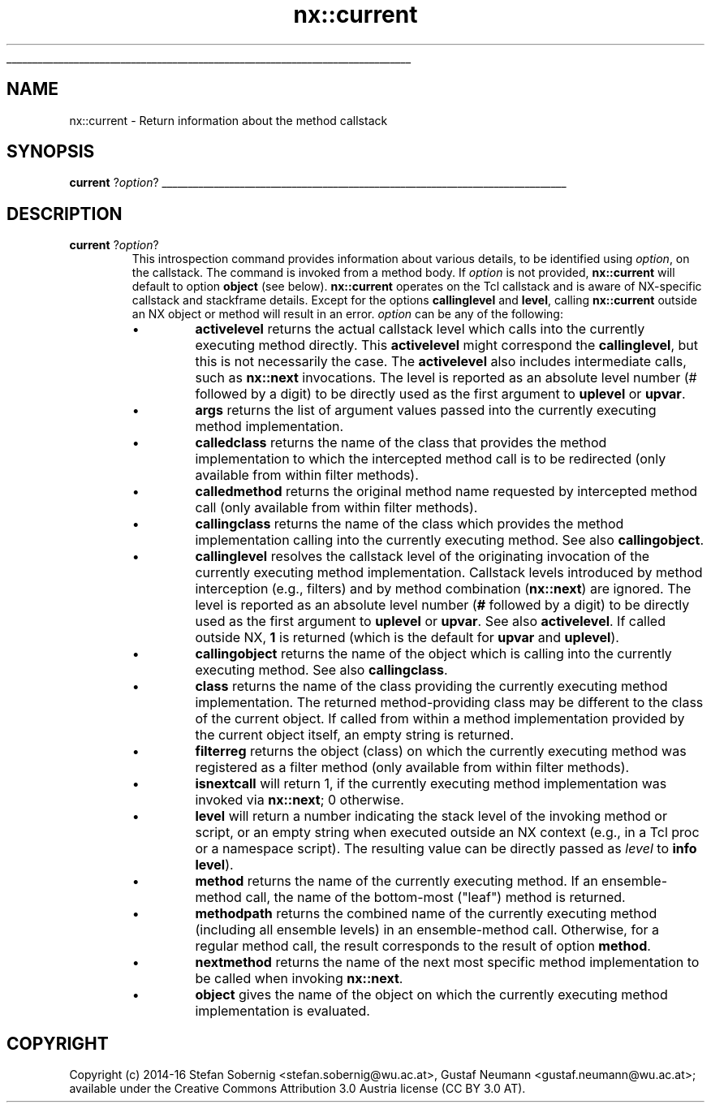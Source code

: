 '\"
'\" Generated from file 'current\&.man' by tcllib/doctools with format 'nroff'
'\" Copyright (c) 2014-16 Stefan Sobernig <stefan\&.sobernig@wu\&.ac\&.at>, Gustaf Neumann <gustaf\&.neumann@wu\&.ac\&.at>; available under the Creative Commons Attribution 3\&.0 Austria license (CC BY 3\&.0 AT)\&.
'\"
.TH "nx::current" 3 2\&.1\&.0 current "NX API"
.\" The -*- nroff -*- definitions below are for supplemental macros used
.\" in Tcl/Tk manual entries.
.\"
.\" .AP type name in/out ?indent?
.\"	Start paragraph describing an argument to a library procedure.
.\"	type is type of argument (int, etc.), in/out is either "in", "out",
.\"	or "in/out" to describe whether procedure reads or modifies arg,
.\"	and indent is equivalent to second arg of .IP (shouldn't ever be
.\"	needed;  use .AS below instead)
.\"
.\" .AS ?type? ?name?
.\"	Give maximum sizes of arguments for setting tab stops.  Type and
.\"	name are examples of largest possible arguments that will be passed
.\"	to .AP later.  If args are omitted, default tab stops are used.
.\"
.\" .BS
.\"	Start box enclosure.  From here until next .BE, everything will be
.\"	enclosed in one large box.
.\"
.\" .BE
.\"	End of box enclosure.
.\"
.\" .CS
.\"	Begin code excerpt.
.\"
.\" .CE
.\"	End code excerpt.
.\"
.\" .VS ?version? ?br?
.\"	Begin vertical sidebar, for use in marking newly-changed parts
.\"	of man pages.  The first argument is ignored and used for recording
.\"	the version when the .VS was added, so that the sidebars can be
.\"	found and removed when they reach a certain age.  If another argument
.\"	is present, then a line break is forced before starting the sidebar.
.\"
.\" .VE
.\"	End of vertical sidebar.
.\"
.\" .DS
.\"	Begin an indented unfilled display.
.\"
.\" .DE
.\"	End of indented unfilled display.
.\"
.\" .SO ?manpage?
.\"	Start of list of standard options for a Tk widget. The manpage
.\"	argument defines where to look up the standard options; if
.\"	omitted, defaults to "options". The options follow on successive
.\"	lines, in three columns separated by tabs.
.\"
.\" .SE
.\"	End of list of standard options for a Tk widget.
.\"
.\" .OP cmdName dbName dbClass
.\"	Start of description of a specific option.  cmdName gives the
.\"	option's name as specified in the class command, dbName gives
.\"	the option's name in the option database, and dbClass gives
.\"	the option's class in the option database.
.\"
.\" .UL arg1 arg2
.\"	Print arg1 underlined, then print arg2 normally.
.\"
.\" .QW arg1 ?arg2?
.\"	Print arg1 in quotes, then arg2 normally (for trailing punctuation).
.\"
.\" .PQ arg1 ?arg2?
.\"	Print an open parenthesis, arg1 in quotes, then arg2 normally
.\"	(for trailing punctuation) and then a closing parenthesis.
.\"
.\"	# Set up traps and other miscellaneous stuff for Tcl/Tk man pages.
.if t .wh -1.3i ^B
.nr ^l \n(.l
.ad b
.\"	# Start an argument description
.de AP
.ie !"\\$4"" .TP \\$4
.el \{\
.   ie !"\\$2"" .TP \\n()Cu
.   el          .TP 15
.\}
.ta \\n()Au \\n()Bu
.ie !"\\$3"" \{\
\&\\$1 \\fI\\$2\\fP (\\$3)
.\".b
.\}
.el \{\
.br
.ie !"\\$2"" \{\
\&\\$1	\\fI\\$2\\fP
.\}
.el \{\
\&\\fI\\$1\\fP
.\}
.\}
..
.\"	# define tabbing values for .AP
.de AS
.nr )A 10n
.if !"\\$1"" .nr )A \\w'\\$1'u+3n
.nr )B \\n()Au+15n
.\"
.if !"\\$2"" .nr )B \\w'\\$2'u+\\n()Au+3n
.nr )C \\n()Bu+\\w'(in/out)'u+2n
..
.AS Tcl_Interp Tcl_CreateInterp in/out
.\"	# BS - start boxed text
.\"	# ^y = starting y location
.\"	# ^b = 1
.de BS
.br
.mk ^y
.nr ^b 1u
.if n .nf
.if n .ti 0
.if n \l'\\n(.lu\(ul'
.if n .fi
..
.\"	# BE - end boxed text (draw box now)
.de BE
.nf
.ti 0
.mk ^t
.ie n \l'\\n(^lu\(ul'
.el \{\
.\"	Draw four-sided box normally, but don't draw top of
.\"	box if the box started on an earlier page.
.ie !\\n(^b-1 \{\
\h'-1.5n'\L'|\\n(^yu-1v'\l'\\n(^lu+3n\(ul'\L'\\n(^tu+1v-\\n(^yu'\l'|0u-1.5n\(ul'
.\}
.el \}\
\h'-1.5n'\L'|\\n(^yu-1v'\h'\\n(^lu+3n'\L'\\n(^tu+1v-\\n(^yu'\l'|0u-1.5n\(ul'
.\}
.\}
.fi
.br
.nr ^b 0
..
.\"	# VS - start vertical sidebar
.\"	# ^Y = starting y location
.\"	# ^v = 1 (for troff;  for nroff this doesn't matter)
.de VS
.if !"\\$2"" .br
.mk ^Y
.ie n 'mc \s12\(br\s0
.el .nr ^v 1u
..
.\"	# VE - end of vertical sidebar
.de VE
.ie n 'mc
.el \{\
.ev 2
.nf
.ti 0
.mk ^t
\h'|\\n(^lu+3n'\L'|\\n(^Yu-1v\(bv'\v'\\n(^tu+1v-\\n(^Yu'\h'-|\\n(^lu+3n'
.sp -1
.fi
.ev
.\}
.nr ^v 0
..
.\"	# Special macro to handle page bottom:  finish off current
.\"	# box/sidebar if in box/sidebar mode, then invoked standard
.\"	# page bottom macro.
.de ^B
.ev 2
'ti 0
'nf
.mk ^t
.if \\n(^b \{\
.\"	Draw three-sided box if this is the box's first page,
.\"	draw two sides but no top otherwise.
.ie !\\n(^b-1 \h'-1.5n'\L'|\\n(^yu-1v'\l'\\n(^lu+3n\(ul'\L'\\n(^tu+1v-\\n(^yu'\h'|0u'\c
.el \h'-1.5n'\L'|\\n(^yu-1v'\h'\\n(^lu+3n'\L'\\n(^tu+1v-\\n(^yu'\h'|0u'\c
.\}
.if \\n(^v \{\
.nr ^x \\n(^tu+1v-\\n(^Yu
\kx\h'-\\nxu'\h'|\\n(^lu+3n'\ky\L'-\\n(^xu'\v'\\n(^xu'\h'|0u'\c
.\}
.bp
'fi
.ev
.if \\n(^b \{\
.mk ^y
.nr ^b 2
.\}
.if \\n(^v \{\
.mk ^Y
.\}
..
.\"	# DS - begin display
.de DS
.RS
.nf
.sp
..
.\"	# DE - end display
.de DE
.fi
.RE
.sp
..
.\"	# SO - start of list of standard options
.de SO
'ie '\\$1'' .ds So \\fBoptions\\fR
'el .ds So \\fB\\$1\\fR
.SH "STANDARD OPTIONS"
.LP
.nf
.ta 5.5c 11c
.ft B
..
.\"	# SE - end of list of standard options
.de SE
.fi
.ft R
.LP
See the \\*(So manual entry for details on the standard options.
..
.\"	# OP - start of full description for a single option
.de OP
.LP
.nf
.ta 4c
Command-Line Name:	\\fB\\$1\\fR
Database Name:	\\fB\\$2\\fR
Database Class:	\\fB\\$3\\fR
.fi
.IP
..
.\"	# CS - begin code excerpt
.de CS
.RS
.nf
.ta .25i .5i .75i 1i
..
.\"	# CE - end code excerpt
.de CE
.fi
.RE
..
.\"	# UL - underline word
.de UL
\\$1\l'|0\(ul'\\$2
..
.\"	# QW - apply quotation marks to word
.de QW
.ie '\\*(lq'"' ``\\$1''\\$2
.\"" fix emacs highlighting
.el \\*(lq\\$1\\*(rq\\$2
..
.\"	# PQ - apply parens and quotation marks to word
.de PQ
.ie '\\*(lq'"' (``\\$1''\\$2)\\$3
.\"" fix emacs highlighting
.el (\\*(lq\\$1\\*(rq\\$2)\\$3
..
.\"	# QR - quoted range
.de QR
.ie '\\*(lq'"' ``\\$1''\\-``\\$2''\\$3
.\"" fix emacs highlighting
.el \\*(lq\\$1\\*(rq\\-\\*(lq\\$2\\*(rq\\$3
..
.\"	# MT - "empty" string
.de MT
.QW ""
..
.BS
.SH NAME
nx::current \- Return information about the method callstack
.SH SYNOPSIS
\fBcurrent\fR ?\fIoption\fR?
.sp
.BE
.SH DESCRIPTION
.TP
\fBcurrent\fR ?\fIoption\fR?
This introspection command provides information about various details,
to be identified using \fIoption\fR, on the callstack\&. The command is
invoked from a method body\&. If \fIoption\fR is not provided, \fBnx::current\fR will
default to option \fBobject\fR (see
below)\&. \fBnx::current\fR operates on the Tcl callstack and is aware
of NX-specific callstack and stackframe details\&. Except for the
options \fBcallinglevel\fR and \fBlevel\fR, calling \fBnx::current\fR outside
an NX object or method will result in an error\&. \fIoption\fR can be
any of the following:
.RS
.IP \(bu
\fBactivelevel\fR returns the actual callstack level which
calls into the currently executing method directly\&. This \fBactivelevel\fR might
correspond the \fBcallinglevel\fR, but this is not necessarily
the case\&. The \fBactivelevel\fR also includes
intermediate calls, such as \fBnx::next\fR invocations\&. The level is
reported as an absolute level number (# followed by a digit) to be
directly used as the first argument to \fBuplevel\fR or \fBupvar\fR\&.
.IP \(bu
\fBargs\fR returns the list of argument values passed into the currently executing method implementation\&.
.IP \(bu
\fBcalledclass\fR returns the name of the class that provides
the method implementation to which the intercepted method call is to be redirected (only available from within filter methods)\&.
.IP \(bu
\fBcalledmethod\fR returns the original method name
requested by intercepted method call (only available from within
filter methods)\&.
.IP \(bu
\fBcallingclass\fR returns the name of the class which
provides the method implementation calling into the currently
executing method\&. See also \fBcallingobject\fR\&.
.IP \(bu
\fBcallinglevel\fR resolves the callstack level of the
originating invocation of the currently executing method
implementation\&. Callstack levels introduced by method interception
(e\&.g\&., filters) and by method combination (\fBnx::next\fR) are
ignored\&. The level is reported as an absolute level number (\fB#\fR followed
by a digit) to be directly used as the first argument to \fBuplevel\fR
or \fBupvar\fR\&. See also \fBactivelevel\fR\&. If called outside NX,
\fB1\fR is returned (which is the default for \fBupvar\fR and \fBuplevel\fR)\&.
.IP \(bu
\fBcallingobject\fR returns the name of the object which is
calling into the currently executing method\&. See also \fBcallingclass\fR\&.
.IP \(bu
\fBclass\fR returns the name of the class providing the
currently executing method implementation\&. The returned
method-providing class may be different to the class of the current
object\&. If called from within a method implementation provided by the
current object itself, an empty string is returned\&.
.IP \(bu
\fBfilterreg\fR returns the object (class) on which the
currently executing method was registered as a filter method (only
available from within filter methods)\&.
.IP \(bu
\fBisnextcall\fR will return 1, if the currently executing
method implementation was invoked via \fBnx::next\fR; 0 otherwise\&.
.IP \(bu
\fBlevel\fR will return a number indicating the stack
level of the invoking method or script, or an empty string when
executed outside an NX context (e\&.g\&., in a Tcl proc or a namespace
script)\&. The resulting value can be directly passed as \fIlevel\fR to
\fBinfo level\fR)\&.
.IP \(bu
\fBmethod\fR returns the name of the currently executing
method\&. If an ensemble-method call, the name of the bottom-most
("leaf") method is returned\&.
.IP \(bu
\fBmethodpath\fR returns the combined name of the
currently executing method (including all ensemble levels) in an
ensemble-method call\&. Otherwise, for a regular method call, the result
corresponds to the result of option \fBmethod\fR\&.
.IP \(bu
\fBnextmethod\fR returns the name of the next most
specific method implementation to be called when invoking \fBnx::next\fR\&.
.IP \(bu
\fBobject\fR gives the name of the object on which the
currently executing method implementation is evaluated\&.
.RE
.PP
.SH COPYRIGHT
.nf
Copyright (c) 2014-16 Stefan Sobernig <stefan\&.sobernig@wu\&.ac\&.at>, Gustaf Neumann <gustaf\&.neumann@wu\&.ac\&.at>; available under the Creative Commons Attribution 3\&.0 Austria license (CC BY 3\&.0 AT)\&.

.fi